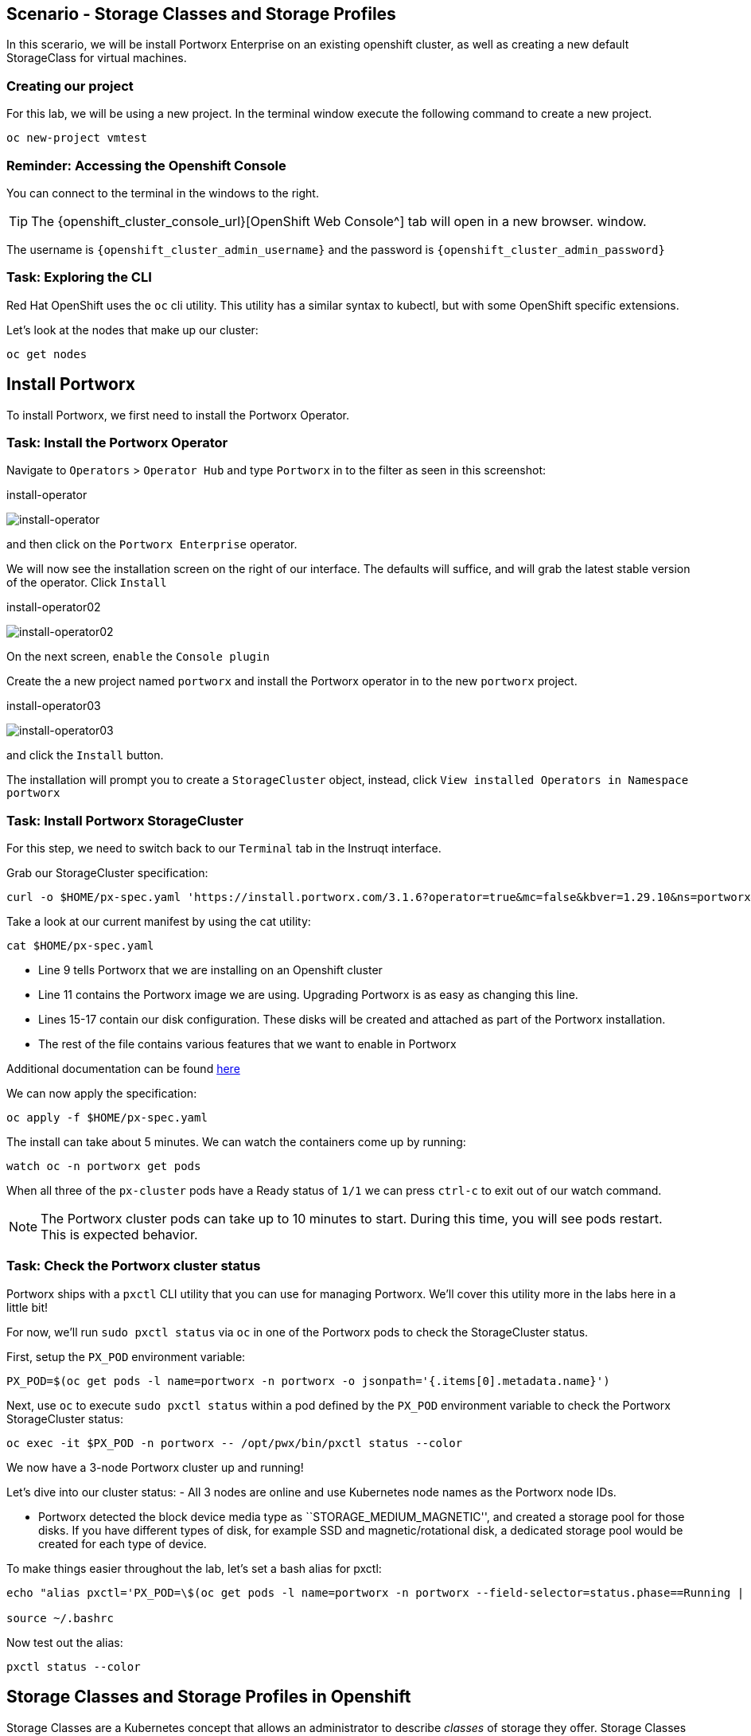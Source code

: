 == Scenario - Storage Classes and Storage Profiles

In this scerario, we will be install Portworx Enterprise on an existing openshift cluster, as well as creating a new default StorageClass for virtual machines.

=== Creating our project

For this lab, we will be using a new project. In the terminal window execute the following command to create a new project.

[source,sh,role=execute]
----
oc new-project vmtest
----

=== Reminder: Accessing the Openshift Console

You can connect to the terminal in the windows to the right.

====
[TIP]

The {openshift_cluster_console_url}[OpenShift Web Console^] tab will open in a new browser.
window.

The username is `{openshift_cluster_admin_username}` and the password is `{openshift_cluster_admin_password}`
====

=== Task: Exploring the CLI

Red Hat OpenShift uses the `oc` cli utility. This utility has a similar
syntax to kubectl, but with some OpenShift specific extensions.

Let's look at the nodes that make up our cluster:

[source,sh,role=execute]
----
oc get nodes
----

== Install Portworx

To install Portworx, we first need to install the Portworx Operator.

=== Task: Install the Portworx Operator

Navigate to `Operators` > `Operator Hub` and type `Portworx` in to the
filter as seen in this screenshot:

.install-operator
image:02-pxeinstall-installoperator-01.png[install-operator]

and then click on the `Portworx Enterprise` operator.

We will now see the installation screen on the right of our interface.
The defaults will suffice, and will grab the latest stable version of
the operator. Click `Install`

.install-operator02
image:03-pxeinstall-installoperator-02.png[install-operator02]

On the next screen, `enable` the `Console plugin`

Create the a new project named `portworx` and install the Portworx
operator in to the new `portworx` project.

.install-operator03
image:04-pxeinstall-installoperator-03.png[install-operator03]

and click the `Install` button.

The installation will prompt you to create a `StorageCluster` object,
instead, click `View installed Operators in Namespace portworx`

=== Task: Install Portworx StorageCluster

For this step, we need to switch back to our `Terminal` tab in the
Instruqt interface.

Grab our StorageCluster specification:

[source,sh,role=execute]
----
curl -o $HOME/px-spec.yaml 'https://install.portworx.com/3.1.6?operator=true&mc=false&kbver=1.29.10&ns=portworx&b=true&iop=6&s=%22type%3Dgp3%2Csize%3D50%22%2C%22&ce=aws&r=17001&c=px-cluster-443e64d8-f2c7-47d2-b81b-295567465a84&osft=true&stork=true&csi=true&tel=false&st=k8s'
----

Take a look at our current manifest by using the cat utility:

[source,sh,role=execute]
----
cat $HOME/px-spec.yaml
----

* Line 9 tells Portworx that we are installing on an Openshift cluster
* Line 11 contains the Portworx image we are using. Upgrading Portworx is as easy as changing this line.
* Lines 15-17 contain our disk configuration. These disks will be created and attached as part of the Portworx installation.
* The rest of the file contains various features that we want to enable in Portworx

Additional documentation can be found
https://docs.portworx.com/portworx-enterprise/platform/openshift/ocp-gcp/install-on-ocp-gcp[here]

We can now apply the specification:

[source,sh,role=execute]
----
oc apply -f $HOME/px-spec.yaml
----

The install can take about 5 minutes. We can watch the containers come
up by running:

[source,sh,role=execute]
----
watch oc -n portworx get pods
----

When all three of the `px-cluster` pods have a Ready status of `1/1` we
can press `ctrl-c` to exit out of our watch command.

====
[NOTE]

The Portworx cluster pods can take up to 10 minutes to start. During this time, you will see pods restart.
This is expected behavior.
====

=== Task: Check the Portworx cluster status

Portworx ships with a `pxctl` CLI utility that you can use for managing
Portworx. We'll cover this utility more in the labs here in a little
bit!

For now, we'll run `sudo pxctl status` via `oc` in one of the Portworx
pods to check the StorageCluster status.

First, setup the `PX_POD` environment variable:

[source,sh,role=execute]
----
PX_POD=$(oc get pods -l name=portworx -n portworx -o jsonpath='{.items[0].metadata.name}')
----

Next, use `oc` to execute `sudo pxctl status` within a pod defined by
the `PX_POD` environment variable to check the Portworx StorageCluster
status:

[source,sh,role=execute]
----
oc exec -it $PX_POD -n portworx -- /opt/pwx/bin/pxctl status --color
----

We now have a 3-node Portworx cluster up and running!

Let's dive into our cluster status: - All 3 nodes are online and use
Kubernetes node names as the Portworx node IDs.

* Portworx detected the block device media type as
``STORAGE_MEDIUM_MAGNETIC'', and created a storage pool for those disks.
If you have different types of disk, for example SSD and
magnetic/rotational disk, a dedicated storage pool would be created for
each type of device.

To make things easier throughout the lab, let’s set a bash alias for
pxctl:

[source,sh,role=execute]
----
echo "alias pxctl='PX_POD=\$(oc get pods -l name=portworx -n portworx --field-selector=status.phase==Running | grep \"1/1\" | awk \"NR==1{print \$1}\") && oc exec \$PX_POD -n portworx -- /opt/pwx/bin/pxctl'" >> ~/.bashrc

source ~/.bashrc
----

Now test out the alias:

[source,sh,role=execute]
----
pxctl status --color
----

== Storage Classes and Storage Profiles in Openshift

Storage Classes are a Kubernetes concept that allows an administrator
to describe _classes_ of storage they offer. Storage Classes are
unopinionated about what the class represents, but it may include things
such as: quality-of-service levels, backup policies, or snapshot
policies.

Portworx storage classes offer a number of configuration parameters that
can be used to configure the amount of replicas, or encryption-at-rest
configurations.

Storage Classes are not specific to Openshift or Virtualization, but we
still need a storage class to provision virtual machine disks.

=== Task: View existing storage classes

Portworx deploys serveral pre-configured storage classes when the
storage cluster was created. These storage classes offer a veriety of
configuration options. To view the current storage classes run:

[source,sh,role=execute]
----
oc get sc
----

Portworx offers Kubernetes in-tree and CSI provisioners. Storage Classes
that contain the `-csi-` string.

Let's look at the configuration of an example storage class:

[source,sh,role=execute]
----
oc get sc px-csi-db -o yaml
----

We can see in the terminal output a list of parameters. This isn’t
exactly what we want for our new virtual machines, so let’s create a new
storage class.

=== Task: Create a new storage class for VMs

First, let's set the `gp3-csi` StorageClass to no longer be the default:

[source,sh,role=execute]
----
oc patch storageclass gp3-csi \
  -p '{"metadata": {"annotations":{"storageclass.kubernetes.io/is-default-class":"false"}}}'
----

Run the following command to create a new yaml file for the block-based
StorageClass configuration:

[source,sh,role=execute]
----
cat << EOF |oc apply -f -
---
apiVersion: storage.k8s.io/v1
kind: StorageClass
metadata:
  name: px-csi-vm
  annotations:
    storageclass.kubernetes.io/is-default-class: "true"
parameters:
  repl: "3"
  sharedv4: "true"
  sharedv4_svc_type: "ClusterIP"
  sharedv4_mount_options: vers=3.0,nolock
provisioner: pxd.portworx.com
reclaimPolicy: Delete
volumeBindingMode: WaitForFirstConsumer
allowVolumeExpansion: true
EOF
----

PVCs provisioned using the above StorageClass will have a replication
factor of 3, which means there will be three replicas of the PVC spread
across the OpenShift worker nodes.

We have also set some configuration options on how RWX volumes should
work. We specified the service type to `ClusterIP` which uses a cluster
IP as the endpoint of NFS, and set some mount options.

We also specified that the volumeBindingMode should be
`WaitForFirstConsumer` to allow Portworx to intelligently place the
volume.

See the
https://docs.portworx.com/portworx-enterprise/3.1/platform/openshift/ocp-bare-metal/operations/storage-operations/manage-kubevirt-vms)[Portworx Documentation^] for further details.

Also note that the `provisioner` is set to `pxd.portworx.com`. This
means that our storage class will be using CSI rather than the in-tree
provisioner.

With our StorageClass created, we can now create move on to Storage
Profiles.

== Install and Configure Openshift Virtualization

=== Task: Install the HyperConverged CR

The OpenShift Virtualization operator has already been installed for out environment. Now that the Portworx StorageCluster has been deployed and we have created the default storage class we can create the `HyperConverged` object that actually deploys OpenShift Virtualization to our cluster.

We can install the HyperConverged CR using the following command:

[source,sh,role=execute]
----
cat << EOF | oc apply -f -
apiVersion: hco.kubevirt.io/v1beta1
kind: HyperConverged
metadata:
  name: kubevirt-hyperconverged
  namespace: openshift-cnv
spec:
  filesystemOverhead:
    global: "0.08"
EOF
----

The installation can take a few moments. Verify that the HyperConverged object is running by monitoring the
pods in the `openshift-cnv` project until all pods show in `Running` state and no new pods appear:

[source,sh,role=execute]
----
watch oc -n openshift-cnv get pods
----

====
[NOTE]

It is also possible to install the Operator and HyperConverged object using the Openshift UI. We have opted to use
the CLI to make the process more repeatable
====

=== Task: Install Virtctl

Many functions we will use rely on a utility called `virtctl`. Virtctl allows us to interface with our virtual
machine through the control plane of Openshift. This means that we will not have to configure Openshift Networking
to interact with our virtual machines. OpenShift Virtualization makes the matching version of `virtctl` tool available for download from our cluster.

[source,sh,role=execute]
----
wget $(oc get consoleclidownload virtctl-clidownloads-kubevirt-hyperconverged  -o json | jq -r '.spec.links[] | select(.text == "Download virtctl for Linux for x86_64") | .href')

tar -xvf virtctl.tar.gz
chmod +x virtctl
sudo mv virtctl /usr/local/bin
----

=== Task: View the Storage Profile

Storage Profiles provide recommended storage settings based on an
associate storage class. Storage profiles are automatically created in
Openshift when a new storage class is created.

Portworx sets desired parameters when using the CSI provider, including
the prefered access mode.

We can see the current configuration of our new storage profile by
running:

[source,sh,role=execute]
----
oc get storageprofile px-csi-vm -o yaml
----

We can see under the `.status` node a list of access modes. The first
access mode: RWX in filesystem mode will be prefered.

For further details on storage clusters, see the
https://docs.openshift.com/container-platform/4.16/virt/storage/virt-configuring-storage-profile.html)[Openshift
documentation^].


With Portworx and OpenShift Virtualization installed and configured, we are now ready to move on to the next lesson.
